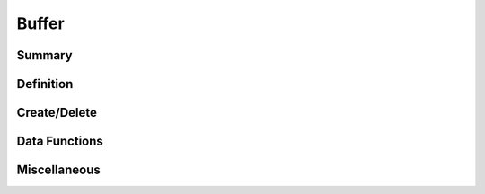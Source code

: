.. index:: 
   single: Simple Containers (C API); Buffer

.. _base_buffer:

======
Buffer
======

Summary
=======

.. doxybridge-autosummary::
   :nosignatures:

   s_buffer_new
   s_buffer_delete
   s_buffer_append
   s_buffer_clear
   s_buffer_data
   s_buffer_size
   s_buffer_truncate


Definition
==========

.. doxybridge:: s_buffer


Create/Delete
=============

.. doxybridge:: s_buffer_new

.. doxybridge:: s_buffer_delete


Data Functions
==============

.. doxybridge:: s_buffer_append

.. doxybridge:: s_buffer_clear

.. doxybridge:: s_buffer_data


Miscellaneous
=============

.. doxybridge:: s_buffer_size

.. doxybridge:: s_buffer_truncate
